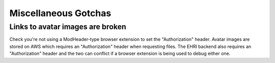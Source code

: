 Miscellaneous Gotchas
=====================

Links to avatar images are broken
---------------------------------

Check you're not using a ModHeader-type browser extension to set the
"Authorization" header. Avatar images are stored on AWS which requires
an "Authorization" header when requesting files. The EHRI backend also
requires an "Authorization" header and the two can conflict if a browser
extension is being used to debug either one.
